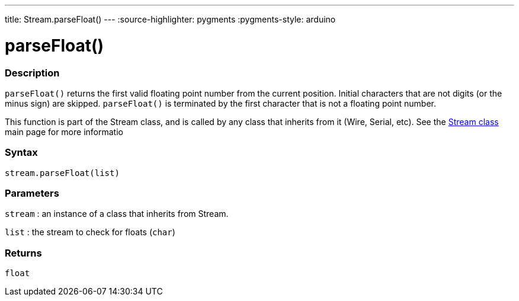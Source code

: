 ---
title: Stream.parseFloat()
---
:source-highlighter: pygments
:pygments-style: arduino



= parseFloat()


// OVERVIEW SECTION STARTS
[#overview]
--

[float]
=== Description
`parseFloat()` returns the first valid floating point number from the current position. Initial characters that are not digits (or the minus sign) are skipped. `parseFloat()` is terminated by the first character that is not a floating point number.

This function is part of the Stream class, and is called by any class that inherits from it (Wire, Serial, etc). See the link:../../stream[Stream class] main page for more informatio
[%hardbreaks]


[float]
=== Syntax
`stream.parseFloat(list)`


[float]
=== Parameters
`stream` : an instance of a class that inherits from Stream.

`list` : the stream to check for floats (`char`)

[float]
=== Returns
`float`

--
// OVERVIEW SECTION ENDS